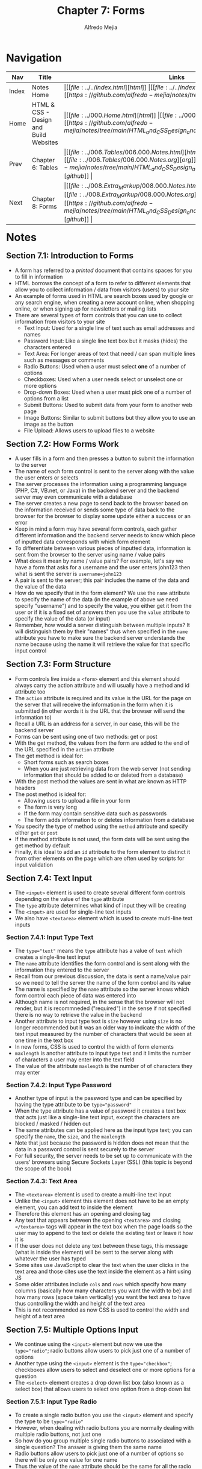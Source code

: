 #+title: Chapter 7: Forms
#+author: Alfredo Mejia
#+options: num:nil html-postamble:nil
#+html_head: <link rel="stylesheet" type="text/css" href="../../resources/bulma/bulma.css" /> <style>body {margin: 5%} h1,h2,h3,h4,h5,h6 {margin-top: 3%}</style>

* Navigation                                                                                                                                                                                                          
| Nav   | Title                                  | Links                                   |
|-------+----------------------------------------+-----------------------------------------|
| Index | Notes Home                             | \vert [[file:../../index.html][html]] \vert [[file:../../index.org][org]] \vert [[https://github.com/alfredo-mejia/notes/tree/main][github]] \vert |
| Home  | HTML & CSS - Design and Build Websites | \vert [[file:../000.Home.html][html]] \vert [[file:../000.Home.org][org]] \vert [[https://github.com/alfredo-mejia/notes/tree/main/HTML_and_CSS_Design_and_Build_Websites][github]] \vert |
| Prev  | Chapter 6: Tables                      | \vert [[file:../006.Tables/006.000.Notes.html][html]] \vert [[file:../006.Tables/006.000.Notes.org][org]] \vert [[https://github.com/alfredo-mejia/notes/tree/main/HTML_and_CSS_Design_and_Build_Websites/006.Tables][github]] \vert |
| Next  | Chapter 8: Forms                       | \vert [[file:../008.Extra_Markup/008.000.Notes.html][html]] \vert [[file:../008.Extra_Markup/008.000.Notes.org][org]] \vert [[https://github.com/alfredo-mejia/notes/tree/main/HTML_and_CSS_Design_and_Build_Websites/008.Extra_Markup][github]] \vert |

* Notes

** Section 7.1: Introduction to Forms
   - A form has referred to a /printed/ document that contains spaces for you to fill in information
   - HTML borrows the concept of a form to refer to different elements that allow you to collect information / data from visitors (users) to your site
   - An example of forms used in HTML are search boxes used by google or any search engine, when creating a new account online, when shopping online, or when signing up for newsletters or mailing lists
   - There are several types of form controls that you can use to collect information from visitors to your site
     - Text Input: Used for a single line of text such as email addresses and names
     - Password Input: Like a single line text box but it masks (hides) the characters entered
     - Text Area: For longer areas of text that need / can span multiple lines such as messages or comments
     - Radio Buttons: Used when a user must select *one* of a number of options
     - Checkboxes: Used when a user needs select or unselect one or more options
     - Drop-down Boxes: Used when a user must pick one of a number of options from a list
     - Submit Buttons: Used to submit data from your form to another web page
     - Image Buttons: Similar to submit buttons but they allow you to use an image as the button
     - File Upload: Allows users to upload files to a website

** Section 7.2: How Forms Work
   - A user fills in a form and then presses a button to submit the information to the server
   - The name of each form control is sent to the server along with the value the user enters or selects
   - The server processes the information using a programming language (PHP, C#, VB.net, or Java) in the backend server and the backend server may even communicate with a database
   - The server creates a new page to send back to the browser based on the information received or sends some type of data back to the browser for the browser to display some update either a success or an error
   - Keep in mind a form may have several form controls, each gather different information and the backend server needs to know which piece of inputted data corresponds with which form element
   - To differentiate between various pieces of inputted data, information is sent from the browser to the server using name / value pairs
   - What does it mean by name / value pairs? For example, let's say we have a form that asks for a username and the user enters john123 then what is sent the server is ~username=john123~
   - A pair is sent to the server; this pair includes the name of the data and the value of the data
   - How do we specify that in the form element? We use the ~name~ attribute to specify the name of the data (in the example of above we need specify "username") and to specify the value, you either get it from the user or if it is a fixed set of answers then you use the ~value~ attribute to specify the value of the data (or input)
   - Remember, how would a server distinguish between multiple inputs? It will distinguish them by their "names" thus when specified in the ~name~ attribute you have to make sure the backend server understands the name because using the name it will retrieve the value for that specific input control
     
** Section 7.3: Form Structure
   - Form controls live inside a ~<form>~ element and this element should always carry the action attribute and will usually have a method and id attribute too
   - The ~action~ attribute is required and its value is the URL for the page on the server that will receive the information in the form when it is submitted (in other words it is the URL that the browser will send the information to)
   - Recall a URL is an address for a server, in our case, this will be the backend server
   - Forms can be sent using one of two methods: get or post
   - With the get method, the values from the form are added to the end of the URL specified in the ~action~ attribute
   - The get method is ideal for:
     - Short forms such as search boxes
     - When you are just retrieving data from the web server (not sending information that should be added to or deleted from a database)
   - With the post method the values are sent in what are known as HTTP headers
   - The post method is ideal for:
     - Allowing users to upload a file in your form
     - The form is very long
     - If the form may contain sensitive data such as passwords
     - The form adds information to or deletes information from a database
   - You specify the type of method using the ~method~ attribute and specify either ~get~ or ~post~
   - If the method attribute is not used, the form data will be sent using the get method by default
   - Finally, it is ideal to add an ~id~ attribute to the form element to distinct it from other elements on the page which are often used by scripts for input validation

** Section 7.4: Text Input
   - The ~<input>~ element is used to create several different form controls depending on the value of the ~type~ attribute
   - The ~type~ attribute determines what kind of input they will be creating
   - The ~<input>~ are used for single-line text inputs
   - We also have ~<textarea>~ element which is used to create multi-line text inputs

*** Section 7.4.1: Input Type Text
    - The ~type="text"~ means the ~type~ attribute has a value of ~text~ which creates a single-line text input
    - The ~name~ attribute identifies the form control and is sent along with the information they entered to the server
    - Recall from our previous discussion, the data is sent a name/value pair so we need to tell the server the name of the form control and its value
    - The name is specified by the ~name~ attribute so the server knows which form control each piece of data was entered into
    - Although name is not required, in the sense that the browser will not render, but it is recommneded ("required") in the sense if not specified there is no way to retrieve the value in the backend
    - Another attribute to input type text is ~size~ however using ~size~ is no longer recommended but it was an older way to indicate the width of the text input measured by the number of characters that would be seen at one time in the text box
    - In new forms, CSS is used to control the width of form elements
    - ~maxlength~ is another attribute to input type text and it limits the number of characters a user may enter into the text field
    - The value of the attribute ~maxlength~ is the number of of characters they may enter 

*** Section 7.4.2: Input Type Password
    - Another type of input is the password type and can be specified by having the type attribute to be ~type="password"~
    - When the type attribute has a value of password it creates a text box that acts just like a single-line text input, except the characters are blocked / masked / hidden out
    - The same attributes can be applied here as the input type text; you can specify the ~name~, the ~size~, and the ~maxlength~
    - Note that just because the password is hidden does not mean that the data in a password control is sent securely to the server
    - For full security, the server needs to be set up to communicate with the users' browsers using Secure Sockets Layer (SSL) (this topic is beyond the scope of the book)

*** Section 7.4.3: Text Area
    - The ~<textarea>~ element is used to create a multi-line text input
    - Unlike the ~<input>~ element this element does not have to be an empty element, you can add text to inside the element
    - Therefore this element has an opening and closing tag
    - Any text that appears between the opening ~<textarea>~ and closing ~</textarea>~ tags will appear in the text box when the page loads so the user may to append to the text or delete the existing text or leave it how it is
    - If the user does not delete any text between these tags, this message (what is inside the element) will be sent to the server along with whatever the user has typed
    - Some sites use JavaScript to clear the text when the user clicks in the text area and those cites use the text inside the element as a hint using JS
    - Some older attributes include ~cols~ and ~rows~ which specify how many columns (basically how many characters you want the width to be) and how many rows (space taken vertically) you want the text area to have thus controlling the width and height of the text area
    - This is not recommended as now CSS is used to control the width and height of a text area
      
** Section 7.5: Multiple Options Input
   - We continue using the ~<input>~ element but now we use the ~type="radio"~; radio buttons allow users to pick just one of a number of options
   - Another type using the ~<input>~ element is the ~type="checkbox"~; checkboxes allow users to select and deselect one or more options for a question
   - The ~<select>~ element creates a drop down list box (also known as a select box) that allows users to select one option from a drop down list

*** Section 7.5.1: Input Type Radio
    - To create a single radio button you use the ~<input>~ element and specify the type to be ~type="radio"~
    - However, when dealing with radio buttons you are normally dealing with multiple radio buttons, not just one
    - So how do you group multiple single radio buttons to associated with a single question? The answer is giving them the same name
    - Radio buttons allow users to pick just one of a number of options so there will be only one value for one name
    - Thus the value of the ~name~ attribute should be the same for all the radio buttons used for the same question as this is the value that will be sent to the server along with the name
    - The ~value~ attribute indicates the value that is sent to the server for the selected option thus the value of each of the radio buttons in a group should be different because they represent different options and will be sent to the server so it wouldn't make sense for multiple radio buttons to have the same value because then the server will treat them the same
    - The radio buttons need different values for the server to distinguish the options and respond appropriately
    - The ~checked~ attribute can be used like ~checked="checked"~ to indicate which value (if any) should the default selection when the page loads
    - Only one radio button in a group should use this attribute
    - Note, once a radio button has been selected it cannot be deselected, it can only be changed by selecting a different option
    - If you need an input option that allows user to select and deselect it'll be better to use a checkbox (even if it is a single checkbox and not multiple); an example is a checkbox indicating if the user agrees to the terms and conditions

*** Section 7.5.2: Input Type Checkbox
    - To create checkboxes you use the ~<input>~ element with the type attribute to be ~type="checkbox"~
    - Checkboxes allow users to select (and deselect) one or more options on an answer to a question
    - Again using the ~<input>~ with the type of the type checkbox, it creates one checkbox, you need to state multiple ~<input>~ with the type checkbox to create multile checkboxes
    - How do you group them? The same way you group the radio buttons by giving them the same value in the ~name~ attribute
    - The value of option is specified in the ~value~ attribute and should be different for each checkbox in the same question / name
    - The ~checked~ attribute can also be used to indicate the default values of which checkbox should be checked when the page loads

*** Section 7.5.3: Drop Down List Box
    - Using the ~<select>~ element you can create a drop down list box (also known as a select box) which allows users to select one option from a drop down list
    - Inside the ~<select>~ element you use two or more ~<option>~ elements to specify the options in the drop down list
    - The attribute ~name~ is specified in the ~<select>~ element and it is the name of the form control being sent to the server along with the value the user has selected
    - Like stated, ~<option>~ element is used to specify the options that the user can select from
    - The words between the opening and closing tags of ~<option>~ will be shown to the user in the drop down box
    - The value of the ~<option>~ is stated using the ~value~ attribute in the ~<option>~ element and it will indicate the value that is sent to the server along with the name (stated in the ~<select>~ element) of the form control
    - You can also specify the ~selected~ attribute to indicate the default option that will be by default selected when the page loads, the attribute should be specify like ~selected="selected"~
    - If this attribute is not used the first option will be shown when the page loads and if the user did not select an option (left it how it is) then the first item will be sent to the server as the value for this form control
    - You can only choose one option from the drop down list; so what makes it different than the radio buttons? Well for smaller number of options radio buttons work best but for a long list of options then a drop down is best
    - Another useful attribute in the ~<select>~ element is the ~size~ attribute
    - The ~size~ attribute can turn a drop down select box from displaying only one option to showing multiple options at once
    - The value of the ~size~ attribute should be the number of options you want to show at once
    - Finally, another attribute is ~multiple="multiple"~, using this attribute you allow users to select multiple options from the list
    - If you are going to allow the user to select multiple options then it is best to indicate to the user they are able to select more than one option at a time

** Section 7.6: Other Types of Input

*** Section 7.6.1: Input Type File
    - If you want to allow users to upload a file like an image, pdf, etc. you will need to use a file input with the type ~type="file"~
    - This type of input creates a box that looks like a text input followed by a ~Browse~ button
    - When the user clicks on the ~Browse~ button, a window opens up that allows them to select a file from their computer to be uploaded to the website
    - When you are allowing users to upload files, the ~method~ attribute of the ~<form>~ element must have a value of ~post~ as you cannot send files using HTTP ~get~ method

*** Section 7.6.2: Input Type Submit Button
    - You can also use the input to be of type ~type="submit"~ which will create a submit button that will send the form to the server
    - It can use the ~name~ attribute but it does not need to have one
    - The ~value~ attribute is used to control the text that appears on the input button (the default text is "Submit" so it is best to override this with the attribute ~value~)
    - Browsers have a default styling for input buttons but this can be changed with CSS or image buttons

*** Section 7.6.3: Input Type Image Button
    - You can also use the input to be of type ~type="image"~ if you want to use an image for the submit button
    - To specify the image you will need to specify the ~src~ attribute in the input element
    - The ~width~, ~height~, and ~alt~ attributes will all work for the input element as they do for the ~<img>~ element

*** Section 7.6.4: Buttons
    - The ~<button>~ element was introduced to allow users more control over how their buttons appear and to allow other elements to appear inside the button
    - This means you can combine text and images between the opening and closing tags of the button element
    - For example:
      #+BEGIN_SRC html
      <button>
        <img />
	text
      </button>
      #+END_SRC

*** Section 7.6.5: Input Type Hidden
    - The input type ~type="hidden"~ and these form controls are not shown on the page (although you can see them if you use the View Source option in the browser)
    - They allow page authors to add values to form that users cannot see
    - For example, a hidden form control can be added to indicate which page the user was on when they submitted a form

** Section 7.7: Labeling & Grouping Form Elements

*** Section 7.7.1: Labeling Form Controls
    - When creating a single-line text box in a form you use the input element and the type to be text but how would the user know what to type? A hint can be used but a prompt outside the text box would be best
    - How do you add a prompt outside the text box? You could just add text with the ~<p>~ element before or after you include the text element but the best way is to use a ~<label>~ element
    - Each form control should have its own ~<label>~ element as this makes the form accessible to vision-impaired users who are using screen-reader software
    - There are two ways to use the label element
      1. Create an opening and closing tag for the label element; Inside the tags you will write down the description *and* the the form control (e.g. input element) so both the description and form control are inside the label element
	 #+BEGIN_SRC html
	   <label>First Name: <input type="text" name="firstname" /> </label>
	 #+END_SRC
      2. The second way is to keep the label and the form control separate and *not* embedded; So how do you associate (connect) them together? You use the ~for~ attribute on the label and give it the value of the id of the form control
	 - For example, let's say we want the first name of the user so we create a label and inside the label we add the text description
	 - After closing the label element we can then add the form control and give the form control an id called "fc_firstname"
	 - You associate them by adding the ~for~ attribute to the ~<label>~ element and giving it the value of the id of the form control, in this case, "fc_firstname" as shown below
	   #+BEGIN_SRC html
	     <label for="fc_firstname">First Name: </label>
	     <input id="fc_firstname" type="text" name="firstname" />
	   #+END_SRC
    - The ~for~ attribute in the label states which form control the label belongs to
    - The value of the for attribute matches that of the id attribute on the form control it is labeling
    - This technique using the ~for~ and ~id~ attributes can be used on any form control
    - In addition, when the label is used with the form control then the users can click on either the form control or the label to select the form control
    - The position of the label is very important to clearly indicate where the form control is and what the form control is asking
    - Here are the best practices, you place the label above or the left of the form control for the following form controls:
      - Text inputs
      - Text areas
      - Select boxes
      - File uploads
    - You place the label to right of the form controls for the following form controls:
      - Individual checkboxes
      - Individual radio buttons

*** Section 7.7.2: Grouping Form Elements
    - You can group related form controls together inside the ~<fieldset>~ element (helpful for longer forms)
    - Most browsers will show the ~fieldset~ element with a line around the edge to show how they are related but the appearance can be changed or adjusted using CSS
    - The ~<legened>~ element can come directly after the opening ~<fieldset>~ tag and contains a caption which identify the purpose of that group of form controls
    - For example,
      #+BEGIN_SRC html
      <fieldset>
        <legend>Contact Details</legend>
	<label for="fc_email">Email: </label>
	<input id="fc_email" type="text" name="email" />
      </fieldset>
      #+END_SRC

** Section 7.8: HTML5 Form Validation
   - Form validation was normally done with JS but now wth HTML5 there are some form validations that can be done in HTML
   - Validating the form before it is sent to the server helps reduce the amount of work the server has to do, enables users to see if there are problems with the form rather than waiting on the server, and makes sure the server doesn't crash with unexpected data
   - One of the form validations is the ~required~ attribute
   - For HTML5, you can simply add the required attribute with no value but for HTML4 you must give it a value like so ~required="required"~
   - The required attribute ensures that form control is filled out by the user before submitting to the server
   - There are more ways to validate input with HTML5 but those kind of go in hand with the different types of input discussed in the next section
     
** Section 7.9: HTML5 Inputs

*** Section 7.9.1: Input Type Date
    - Before various information such as dates, emails, urls, etc. were gathered using text inputs but now with HTML5 we have dedicated input types for them
    - The input type ~type="date"~ will create a date input for users to enter a specific date
    - The appearance can be changed with CSS

*** Section 7.9.2: Input Type Email
    - For emails, you can specify for the ~<input>~ element the type to be ~type="email"~
    - Using this type will make browsers check that the user has provided an email in the correct format of a legitimate email address

*** Section 7.9.3: Input Type URL
    - For web page address, you can specify for the ~<input>~ element the type to be ~type="url"~
    - Using this type will make browsers check that the user has provided a URL in the correct format of a URL

*** Section 7.9.4: Input Type Search
    - For a dedicated form control (single-line) for search queries, you specify for the ~<input>~ element the type to be ~type="search"~
    - Different browsers treat the input type search differently but browsers may treat the input type search slighlty different than just a regular single-line text box
    - Also on *any* text input, you can also use an attribute called ~placeholder~ whose value is the text that will be shown in the text box until the user clicks in that area (it is basically a hint for text form controls)

** Section 7.10: Creating a Web Page with Forms
   - [[file:./007.010.Creating_A_Web_Page_with_Forms/index.html][Creating a Web Page with Forms]]
     
* Keywords
| Term              | Definition                                                                                                                                                                                                                                                                                                                   |
|-------------------+------------------------------------------------------------------------------------------------------------------------------------------------------------------------------------------------------------------------------------------------------------------------------------------------------------------------------|
| Form              | Document that contains spaces or "form controls" for the user to fill in information                                                                                                                                                                                                                                         |
| Backend Server    | A computer that the user cannot see which receives information from the browser and processes the information and responds in some way                                                                                                                                                                                       |
| Form Element      | This releemnt represents a document section containing interactive controls for submitting information                                                                                                                                                                                                                       |
| Get Method        | Get method is a HTTP request method which appends data to the URL and sends it the server                                                                                                                                                                                                                                    |
| Post Method       | Post method is a HTTP request method which appends the data to the request body of the HTTP request                                                                                                                                                                                                                          |
| Input Element     | HTML element used to create interactive controls for web-based forms and a variety of types are available depending on the value given in the ~type~ attribute                                                                                                                                                               |
| Text Area Element | HTML element used to represent a multi-line plain text editing control                                                                                                                                                                                                                                                       |
| Select Element    | A HTML element that represents a control that provides a menu of options (it is basically a way to create a menu to add options you simply use the ~option~ element)                                                                                                                                                         |
| Option Elment     | HTML element used to define an item contains in a ~select~, an ~optgroup~, or a ~datalist~ element; in our case we are concerned in the select element and shows an option to a list of options (a menu)                                                                                                                     |
| Button Element    | An interactive HTML element activated by a user with a mouse, keyboard, finger, voice command, or other assistive technology and can be used in forms as submit buttons                                                                                                                                                      |
| Label Element     | A HTML element used to represent a caption for an item in a user interface (in our case we can add a description to a form control to let the user know what we are asking and what they need to do)                                                                                                                         |
| Fieldset Element  | A fieldset element is used to group several form controsl as well as labels within a web form (e.g. we have a long form divided into two parts personal info and hobbies, that means we can divide the form into two distict parts by grouping the form controls using fieldset; one for personal info the other for hobbies |
| Legend Element    | A HTML element that represents a caption for the content of its parent ~fieldset~ (basically it adds a description for the fieldset element)                                                                                                                                                                                 |
| Form Validation   | Form validation is ensuring the data inputted by the user is correct and in a format that is expected for the server to gracefully accept or reject                                                                                                                                                                          |

* Questions
  - *Q*: What is the difference between buttons and inputs type submit in a form? Do they behave the same? Does behavior change with the number of buttons / input type submits in the form?
         - According to the [[https://developer.mozilla.org/en-US/docs/Web/HTML/Element/input][Input Element Mozilla docs]] input is used to create interactive controls and using it with the ~type=submit~ it states that a button will be created and when clicked it will submit the form
	 - According to the [[https://developer.mozilla.org/en-US/docs/Web/HTML/Element/button][Button Element Mozilla docs]] button is an already interactive element activated by the user and with the ~type=submit~ it states the button submits the form data to the server
	 - According to the docs, the ~type=submit~ is the default for button if the attribute is not specified for buttons associated with a ~<form>~ or if the attribute is an empty or invalid value
	 - So how are buttons associated with a ~<form>~ element? You could specify the ~form~ attribute in the button element and the value must be the id of a ~<form>~ element in the same document
	 - If the attribute ~form~ is not then the button will be associated with its parent ancestor ~<form>~ element if any; in other words, if button is inside the form element it will automatically be associated if the ~form~ attribute is not used
	 - Here's an example a form with an input and some buttons [[file:./007.011.Questions/q1.html][example with multiple inputs and buttons]]
	 - As seen in the example, the number of inputs or buttons do not change behavior; if the input is type submit, it will submit the form doesn't matter the number of inputs
	 - The buttons will submit the form if no type is specified (or if submit type is specified) and it has a form associated (directly or indirectly) no matter the number of buttons having the same specs
	 - As to the behavior, both have the same function but for form submission it is generally best to use buttons because "input" semantically suggests the control is /editable/ when it is not because it is just a button
	 - According to other devs, buttons are easier to style with CSS which can help later, you can also nest inside other elements in button unlike the self closing input element
	 - Finally, to follow standards HTML5 spec suggests to use button instead of input
	   
  - *Q*: How do forms and field sets elements work together?
         - According to the [[https://developer.mozilla.org/en-US/docs/Web/HTML/Element/form][docs]] for the form element, the form element represetns a document section containing interactive controls for submitting information
	 - What does this mean? This means somewhere in the web page there is a section that will contain interactive controls in some way thus form element is used to describe that section
	 - According to the [[https://developer.mozilla.org/en-US/docs/Web/HTML/Element/fieldset][docs]] for the fieldset element, the fieldset element is used to group several controls as well as labels *within* a web form
	 - Thus form element is used to describe a section with form controls and fielset element is used to group form controls within a form
	 - So how are connected? Well you create a form and /within/ that form you may want to divide the form into different sections or just group certain form controls together
	 - That is when you use fieldset element to group form controls and distinguish them differently from other grouped or non-grouped form controls
	 - You can make it different by changing the styling, adding a legend element, or some other way
	   
* Summary
  - HTML can create a form using different form elements to alow the user to enter information and the website stores this information and uses it in some way
  - Some examples of HTML form elements include text input, password input, text area, radio buttons, checkboxes, drop down boxes, submit boxes, image buttons, file uploads, etc.
  - This information is then sent to the backends server as name-value pairs; in other words each form control as a name to distinguish it from other form controls and a value to understand what info is the form control holding
  - How do we specify a name? We use the ~name~ attribute in the form control
  - How do we specify a value? Depending on the form control, we either use the ~value~ attribute or we get it from the user
  - The form element is used to represent a form and you use the ~action~ attribute to include the URL that will process the form submission data
  - There are two ways to submit forms: get or post
  - Get is great for short forms and post is great for large forms and sensitive information
  - Get attaches the info at the end of the URL while post uses HTTP headers
  - By default the method used is get but can be specified in the form element using the ~method~ attribute and specifying either ~get~ or ~post~
  - The input element is used to create several different form controls depending on the value of the ~type~ attribute
  - For example, you can use ~type~ to equal ~text~ or ~password~ which are single line text areas except for password the browsers hides or masks the characters typed
  - Another element is the text area element which represents a multi-line plain text editing controls used when you need the user to type long amounts of data
  - Other types of input are checkboxes and radio buttons, what is the difference? Well checkboxes can be deselected and you can select multiple checkboxes while radiobuttons cannot be deselect unless another option is selected meaning you can only have one option
  - How do you group checkboxes or radio buttons? You provide the ~name~ attribute for all checkboxes / radio buttons and give it the same value thus each should have the same name attribute
  - Another form control is the select element which provide a dropdown menu
  - To add options to the dropdown you add the ~option~ element inside the ~select~ element
  - There are other types of input including file input, submit buttons, image buttons, hidden input, date input, email input, url input, search input, and more
  - The input type submit are similar to regular buttons, the difference is simply the input can only be used for submit forms while buttons can be used more generally including submitting forms (just like the input submit button)
  - Each form control should have a description for the user or assistive technology to understand what the form control is asking and expecting; to give it a description we use the ~label~ element
  - The label element will allow you to add a description for a form control but how do you associate a label and a form control? Well, you give the form control an id and then you give the label the ~for~ attribute and the value will be the id of whatever form control the label pertains to
  - Another way is to create a label and inside the label element you add the form control, so there are two ways to associate a form control with a label
  - What if you have a large form and want to group form elements into sections within a single form? In this case, you use the ~fieldset~ element
  - The fieldset element allows you to group form controls together which is helpful when you want to separate different parts of a form
  - You use the ~legend~ element inside the ~fieldset~ to give the fieldset element a description or title
  - Form validation was previously handled by JS but with the introduction of new input forms and new attributes some input validation can be done in HTML
  - For example, you can add required to HTML elements, a min / max number of characters, or you can use specific input types like date, url, email addresses which provide some input validation like ensuring the user can only select a date, the url conforms the format of a URL, the email addresses conforms the format of a legitimate email address, etc.
  
